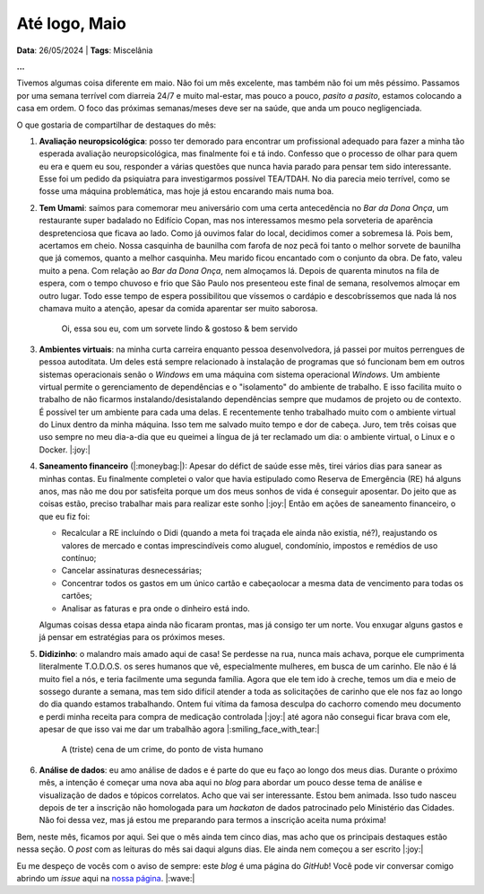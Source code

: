 Até logo, Maio
==============

**Data**: 26/05/2024 | **Tags**: Miscelânia

**...**

Tivemos algumas coisa diferente em maio. Não foi um mês excelente, mas também não foi um mês péssimo.
Passamos por uma semana terrível com diarreia 24/7 e muito mal-estar, mas pouco a pouco, *pasito a pasito*,
estamos colocando a casa em ordem. O foco das próximas semanas/meses deve ser na saúde, que anda um pouco
negligenciada.

O que gostaria de compartilhar de destaques do mês:

#. **Avaliação neuropsicológica**: posso ter demorado para encontrar um profissional adequado para fazer
   a minha tão esperada avaliação neuropsicológica, mas finalmente foi e tá indo. Confesso que o processo
   de olhar para quem eu era e quem eu sou, responder a várias questões que nunca havia parado para pensar
   tem sido interessante. Esse foi um pedido da psiquiatra para investigarmos possível TEA/TDAH. No dia
   parecia meio terrível, como se fosse uma máquina problemática, mas hoje já estou encarando mais numa
   boa.

#. **Tem Umami**: saímos para comemorar meu aniversário com uma certa antecedência no *Bar da Dona Onça*, 
   um restaurante super badalado
   no Edifício Copan, mas nos interessamos mesmo pela sorveteria de aparência despretenciosa que ficava ao
   lado. Como já ouvimos falar do local, decidimos comer a sobremesa lá. Pois bem, acertamos em cheio. 
   Nossa casquinha de baunilha com farofa de noz pecã foi tanto o melhor sorvete de baunilha que já
   comemos, quanto a melhor casquinha. Meu marido ficou encantado com o conjunto da obra. De fato, valeu muito a pena.
   Com relação ao *Bar da Dona Onça*, nem almoçamos lá. Depois de quarenta minutos na fila de espera,
   com o tempo chuvoso e frio que São Paulo nos presenteou este final de semana, resolvemos almoçar em outro
   lugar. Todo esse tempo de espera possibilitou que víssemos o cardápio e descobríssemos que nada lá nos chamava muito a
   atenção, apesar da comida aparentar ser muito saborosa.

   .. figure:: ../images/20240526-foto-renata.jpeg

      Oi, essa sou eu, com um sorvete lindo & gostoso & bem servido

#. **Ambientes virtuais**: na minha curta carreira enquanto pessoa desenvolvedora, já passei por muitos 
   perrengues de pessoa autoditata. Um deles está sempre relacionado à instalação de programas que só funcionam
   bem em outros sistemas operacionais senão o *Windows* em uma máquina com sistema operacional *Windows*.
   Um ambiente virtual permite o gerenciamento de dependências e o "isolamento" do ambiente de trabalho.
   E isso facilita muito o trabalho de não ficarmos instalando/desistalando dependências sempre que mudamos de
   projeto ou de contexto. É possível ter um ambiente para cada uma delas. E recentemente tenho trabalhado muito
   com o ambiente virtual do Linux dentro da minha máquina. Isso tem me salvado muito tempo e dor de cabeça.
   Juro, tem três coisas que uso sempre no meu dia-a-dia que eu queimei a língua de já ter reclamado um dia:
   o ambiente virtual, o Linux e o Docker. |:joy:|

#. **Saneamento financeiro** (|:moneybag:|): Apesar do défict de saúde esse mês, tirei vários dias para sanear as 
   minhas contas. Eu finalmente completei o valor que havia estipulado como Reserva de Emergência (RE) há alguns anos, 
   mas não me dou por satisfeita porque um dos meus sonhos de vida é conseguir aposentar. Do jeito que as coisas estão, 
   preciso trabalhar mais para realizar este sonho |:joy:| Então em ações de saneamento financeiro, o que eu fiz foi:

   * Recalcular a RE incluíndo o Didi (quando a meta foi traçada ele ainda não existia, né?), reajustando os valores
     de mercado e contas imprescindíveis como aluguel, condomínio, impostos e remédios de uso contínuo;
   * Cancelar assinaturas desnecessárias;
   * Concentrar todos os gastos em um único cartão e cabeçaolocar a mesma data de vencimento para todas os cartões;
   * Analisar as faturas e pra onde o dinheiro está indo.

   Algumas coisas dessa etapa ainda não ficaram prontas, mas já consigo ter um norte. Vou enxugar alguns gastos e
   já pensar em estratégias para os próximos meses.

#. **Didizinho**: o malandro mais amado aqui de casa! Se perdesse na rua, nunca mais achava, porque ele
   cumprimenta literalmente T.O.D.O.S. os seres humanos que vê, especialmente mulheres, em busca de um 
   carinho. Ele não é lá muito fiel a nós, e teria facilmente uma segunda família. Agora que ele tem
   ido à creche, temos um dia e meio de sossego durante a semana, mas tem sido difícil atender a toda as
   solicitações de carinho que ele nos faz ao longo do dia quando estamos trabalhando. Ontem fui vítima da famosa 
   desculpa do cachorro comendo meu documento e perdi minha receita para compra de medicação controlada |:joy:| 
   até agora não consegui ficar brava com ele, apesar de que isso vai me dar um trabalhão agora |:smiling_face_with_tear:|

   .. figure:: ../images/20240526-didi-comendo-documento.jpeg

      A (triste) cena de um crime, do ponto de vista humano

#. **Análise de dados**: eu amo análise de dados e é parte do que eu faço ao longo dos meus dias. Durante o próximo
   mês, a intenção é começar uma nova aba aqui no *blog* para abordar um pouco desse tema de análise e visualização de dados 
   e tópicos correlatos. Acho que vai ser interessante. Estou bem animada. Isso tudo nasceu depois de ter a inscrição
   não homologada para um *hackaton* de dados patrocinado pelo Ministério das Cidades. Não foi dessa vez, mas já estou
   me preparando para termos a inscrição aceita numa próxima!

Bem, neste mês, ficamos por aqui. Sei que o mês ainda tem cinco dias, mas acho que os principais destaques estão
nessa seção. O *post* com as leituras do mês sai daqui alguns dias. Ele ainda nem começou a ser escrito |:joy:|

Eu me despeço de vocês com o aviso de sempre: este *blog* é uma página do *GitHub*! Você pode vir conversar comigo
abrindo um *issue* aqui na `nossa página <https://github.com/renataakemii/renataakemii.github.io/issues>`_. |:wave:|
